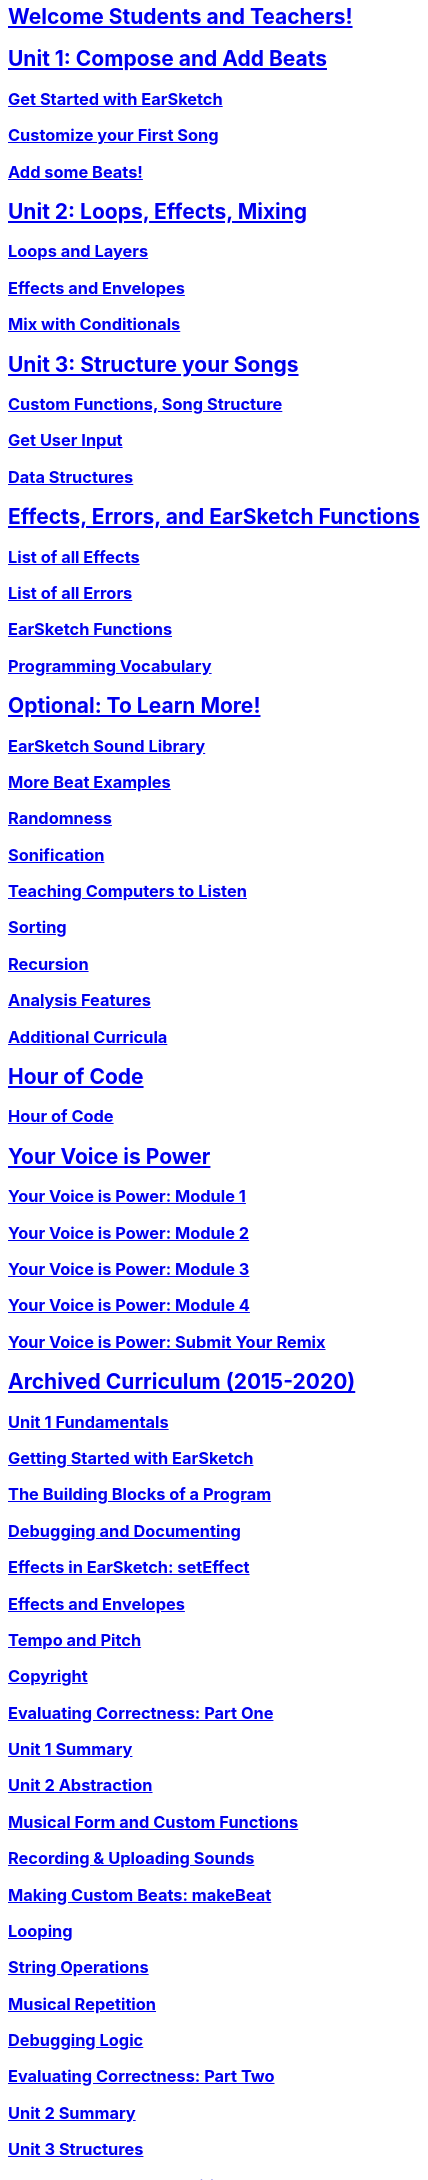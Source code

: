 ////
Used to maintain the heirarchy of the chapters.
This file needs to be changed if any new chapters are added or reshuffled.
////

////
Unit summaries and intros must have "_intro" and "_summary" within the anchor in order for the backend to recognize.
////

:nofooter:
// core curriculum
== <</{{EARSKETCH_LOCALE_CODE}}/v2/welcome#, Welcome Students and Teachers!>>
== <</{{EARSKETCH_LOCALE_CODE}}/v2/unit-1#,Unit 1: Compose and Add Beats>>
=== <</{{EARSKETCH_LOCALE_CODE}}/v2/getting-started#,Get Started with EarSketch>>
=== <</{{EARSKETCH_LOCALE_CODE}}/v2/your-first-song#,Customize your First Song>>
=== <</{{EARSKETCH_LOCALE_CODE}}/v2/add-beats#,Add some Beats!>>
== <</{{EARSKETCH_LOCALE_CODE}}/v2/unit-2#,Unit 2: Loops, Effects, Mixing>>
=== <</{{EARSKETCH_LOCALE_CODE}}/v2/loops-and-layers#,Loops and Layers>>
=== <</{{EARSKETCH_LOCALE_CODE}}/v2/effects-and-envelopes#,Effects and Envelopes>>
=== <</{{EARSKETCH_LOCALE_CODE}}/v2/mixing-with-conditionals#,Mix with Conditionals>>
== <</{{EARSKETCH_LOCALE_CODE}}/v2/unit-3#,Unit 3: Structure your Songs>>
=== <</{{EARSKETCH_LOCALE_CODE}}/v2/custom-functions#,Custom Functions, Song Structure>>
=== <</{{EARSKETCH_LOCALE_CODE}}/v2/get-user-input#,Get User Input>>
=== <</{{EARSKETCH_LOCALE_CODE}}/v2/data-structures#,Data Structures>>
// reference
== <</{{EARSKETCH_LOCALE_CODE}}/v2/reference#,Effects, Errors, and EarSketch Functions>>
=== <</{{EARSKETCH_LOCALE_CODE}}/v1/every-effect-explained-in-detail#,List of all Effects>>
=== <</{{EARSKETCH_LOCALE_CODE}}/v1/every-error-explained-in-detail#,List of all Errors>>
=== <</{{EARSKETCH_LOCALE_CODE}}/v1/the-earSketch-api#,EarSketch Functions>>
=== <</{{EARSKETCH_LOCALE_CODE}}/v1/programming-reference#,Programming Vocabulary>>
// optional chapters
== <</{{EARSKETCH_LOCALE_CODE}}/v2/optional#,Optional: To Learn More!>>
=== <</{{EARSKETCH_LOCALE_CODE}}/v1/earsketch-sound-library#,EarSketch Sound Library>>
=== <</{{EARSKETCH_LOCALE_CODE}}/v1/creating-beats#,More Beat Examples>>
=== <</{{EARSKETCH_LOCALE_CODE}}/v1/randomness#,Randomness>>
=== <</{{EARSKETCH_LOCALE_CODE}}/v1/sonification#,Sonification>>
=== <</{{EARSKETCH_LOCALE_CODE}}/v1/teaching-computers-to-listen#,Teaching Computers to Listen>>
=== <</{{EARSKETCH_LOCALE_CODE}}/v1/sorting#,Sorting>>
=== <</{{EARSKETCH_LOCALE_CODE}}/v1/recursion#,Recursion>>
=== <</{{EARSKETCH_LOCALE_CODE}}/v1/analysis-features#,Analysis Features>>
=== <</{{EARSKETCH_LOCALE_CODE}}/v1/ch_AdditionalCurricula#,Additional Curricula>>
// Hour of code and competition
== <</{{EARSKETCH_LOCALE_CODE}}/v1/ch_HourOfCode_Intro#,Hour of Code>>
=== <</{{EARSKETCH_LOCALE_CODE}}/v1/ch_HourOfCode#,Hour of Code>>
== <</{{EARSKETCH_LOCALE_CODE}}/v1/ch_YVIP_Intro#,Your Voice is Power>>
=== <</{{EARSKETCH_LOCALE_CODE}}/v1/ch_YVIPModule1#,Your Voice is Power: Module 1>>
=== <</{{EARSKETCH_LOCALE_CODE}}/v1/ch_YVIPModule2#,Your Voice is Power: Module 2>>
=== <</{{EARSKETCH_LOCALE_CODE}}/v1/ch_YVIPModule3#,Your Voice is Power: Module 3>>
=== <</{{EARSKETCH_LOCALE_CODE}}/v1/ch_YVIPModule4#,Your Voice is Power: Module 4>>
=== <</{{EARSKETCH_LOCALE_CODE}}/v1/ch_YVIP_FinalSubmission#,Your Voice is Power: Submit Your Remix>>
// old curriculum
== <</{{EARSKETCH_LOCALE_CODE}}/v2/legacy#,Archived Curriculum (2015-2020)>>
=== <</{{EARSKETCH_LOCALE_CODE}}/v1/ch_u1_intro#,Unit 1 Fundamentals>>
=== <</{{EARSKETCH_LOCALE_CODE}}/v1/getting-started#,Getting Started with EarSketch>>
=== <</{{EARSKETCH_LOCALE_CODE}}/v1/building-blocks#,The Building Blocks of a Program>>
=== <</{{EARSKETCH_LOCALE_CODE}}/v1/debugging-and-documenting#,Debugging and Documenting>>
=== <</{{EARSKETCH_LOCALE_CODE}}/v1/effects-in-earsketch#,Effects in EarSketch: setEffect>>
=== <</{{EARSKETCH_LOCALE_CODE}}/v1/effects-and-envelopes#,Effects and Envelopes>>
=== <</{{EARSKETCH_LOCALE_CODE}}/v1/tempo-and-pitch#,Tempo and Pitch>>
=== <</{{EARSKETCH_LOCALE_CODE}}/v1/copyright#,Copyright>>
=== <</{{EARSKETCH_LOCALE_CODE}}/v1/evaluating-correctness#,Evaluating Correctness: Part One>>
=== <</{{EARSKETCH_LOCALE_CODE}}/v1/ch_u1_summary#,Unit 1 Summary>>
=== <</{{EARSKETCH_LOCALE_CODE}}/v1/ch_u2_intro#,Unit 2 Abstraction>>
=== <</{{EARSKETCH_LOCALE_CODE}}/v1/musical-form-and-custom-functions#,Musical Form and Custom Functions>>
=== <</{{EARSKETCH_LOCALE_CODE}}/v1/recording-and-uploading-sounds#,Recording & Uploading Sounds>>
=== <</{{EARSKETCH_LOCALE_CODE}}/v1/making-custom-beats#,Making Custom Beats: makeBeat>>
=== <</{{EARSKETCH_LOCALE_CODE}}/v1/looping#,Looping>>
=== <</{{EARSKETCH_LOCALE_CODE}}/v1/string-operations#,String Operations>>
=== <</{{EARSKETCH_LOCALE_CODE}}/v1/musical-repetition#,Musical Repetition>>
=== <</{{EARSKETCH_LOCALE_CODE}}/v1/debugging-logic#,Debugging Logic>>
=== <</{{EARSKETCH_LOCALE_CODE}}/v1/evaluating-correctness-2#,Evaluating Correctness: Part Two>>
=== <</{{EARSKETCH_LOCALE_CODE}}/v1/ch_u2_summary#,Unit 2 Summary>>
=== <</{{EARSKETCH_LOCALE_CODE}}/v1/ch_u3_intro#,Unit 3 Structures>>
=== <</{{EARSKETCH_LOCALE_CODE}}/v1/console-input-and-conditionals#,Console Input and Conditionals>>
=== <</{{EARSKETCH_LOCALE_CODE}}/v1/data-structures#,Data Structures>>
=== <</{{EARSKETCH_LOCALE_CODE}}/v1/data-structure-operations#,Data Structure Operations>>
=== <</{{EARSKETCH_LOCALE_CODE}}/v1/randomness#,Randomness>>
=== <</{{EARSKETCH_LOCALE_CODE}}/v1/evaluating-correctness-3#,Evaluating Correctness: Part 3>>
=== <</{{EARSKETCH_LOCALE_CODE}}/v1/ch_u3_summary#,Unit 3 Summary>>
